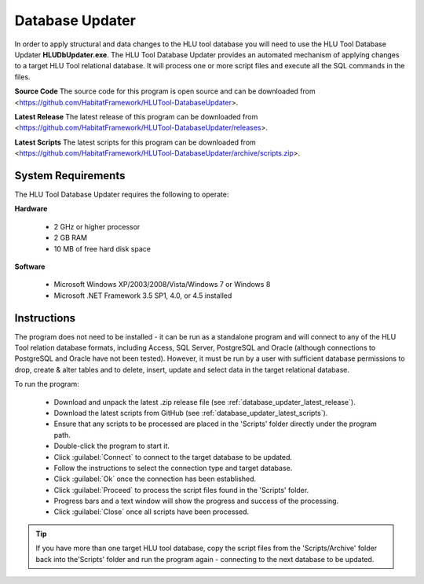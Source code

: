 ****************
Database Updater
****************

.. index::
	single: Database Updater

In order to apply structural and data changes to the HLU tool database you will need to use the HLU Tool Database Updater **HLUDbUpdater.exe**. The HLU Tool Database Updater provides an automated mechanism of applying changes to a target HLU Tool relational database. It will process one or more script files and execute all the SQL commands in the files.


.. _database_updater_source_code:

**Source Code**
The source code for this program is open source and can be downloaded from <https://github.com/HabitatFramework/HLUTool-DatabaseUpdater>.

.. _database_updater_latest_release:

**Latest Release**
The latest release of this program can be downloaded from <https://github.com/HabitatFramework/HLUTool-DatabaseUpdater/releases>.

.. _database_updater_latest_scripts:

**Latest Scripts**
The latest scripts for this program can be downloaded from <https://github.com/HabitatFramework/HLUTool-DatabaseUpdater/archive/scripts.zip>.


.. index::
	single: Database Updater; Requirements

System Requirements
===================

The HLU Tool Database Updater requires the following to operate:

**Hardware**

	* 2 GHz or higher processor
	* 2 GB RAM
	* 10 MB of free hard disk space


**Software**

	* Microsoft Windows XP/2003/2008/Vista/Windows 7 or Windows 8
	* Microsoft .NET Framework 3.5 SP1, 4.0, or 4.5 installed


.. index::
	single: Database Updater; Instructions

Instructions
============

The program does not need to be installed - it can be run as a standalone program and will connect to any of the HLU Tool relation database formats, including Access, SQL Server, PostgreSQL and Oracle (although connections to PostgreSQL and Oracle have not been tested). However, it must be run by a user with sufficient database permissions to drop, create & alter tables and to delete, insert, update and select data in the target relational database.

To run the program:

	* Download and unpack the latest .zip release file (see :ref:`database_updater_latest_release`).
	* Download the latest scripts from GitHub (see :ref:`database_updater_latest_scripts`).
	* Ensure that any scripts to be processed are placed in the 'Scripts' folder directly under the program path.
	* Double-click the program to start it.
	* Click :guilabel:`Connect` to connect to the target database to be updated.
	* Follow the instructions to select the connection type and target database.
	* Click :guilabel:`Ok` once the connection has been established.
	* Click :guilabel:`Proceed` to process the script files found in the 'Scripts' folder.
	* Progress bars and a text window will show the progress and success of the processing.
	* Click :guilabel:`Close` once all scripts have been processed.
	
.. tip::
	If you have more than one target HLU tool database, copy the script files from the 'Scripts/Archive' folder back into the'Scripts' folder and run the program again - connecting to the next database to be updated.

